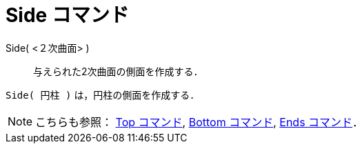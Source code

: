 = Side コマンド
:page-en: commands/Side
ifdef::env-github[:imagesdir: /ja/modules/ROOT/assets/images]

Side( <２次曲面> )::
  与えられた2次曲面の側面を作成する．

[EXAMPLE]
====

`++Side( 円柱 )++` は，円柱の側面を作成する．

====

[NOTE]
====

こちらも参照： xref:/commands/Top.adoc[Top コマンド], xref:/commands/Bottom.adoc[Bottom コマンド],
xref:/commands/Ends.adoc[Ends コマンド]．

====
